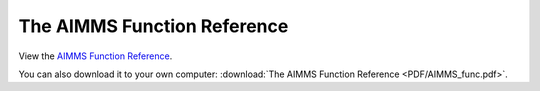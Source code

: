 The AIMMS Function Reference
****************************

View the `AIMMS Function Reference <_downloads/AIMMS_func.pdf>`_.

You can also download it to your own computer: :download:`The AIMMS Function Reference <PDF/AIMMS_func.pdf>`.
